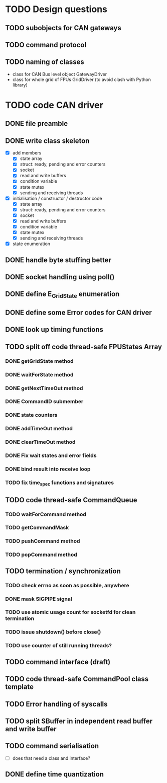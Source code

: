 
* TODO Design questions

** TODO subobjects for CAN gateways
** TODO command protocol

** TODO naming of classes
- class for CAN Bus level object GatewayDriver
- class for whole grid of FPUs GridDriver (to avoid clash with Python library)

* TODO code CAN driver

** DONE file preamble
** DONE write class skeleton
- [X] add members
  - [X] state array
  - [X] struct: ready, pending and error counters
  - [X] socket
  - [X] read and write buffers
  - [X] condition variable
  - [X] state mutex
  - [X] sending and receiving threads


- [X] initialisation / constructor / destructor code
  - [X] state array
  - [X] struct: ready, pending and error counters
  - [X] socket
  - [X] read and write buffers
  - [X] condition variable
  - [X] state mutex
  - [X] sending and receiving threads

- [X] state enumeration
** DONE handle byte stuffing better
** DONE socket handling using poll()

** DONE define E_GridState enumeration

** DONE define some Error codes for CAN driver
** DONE look up timing functions

** TODO split off code thread-safe FPUStates Array
*** DONE getGridState method
*** DONE waitForState method
*** DONE getNextTimeOut method
*** DONE CommandID submember
*** DONE state counters
*** DONE addTimeOut method
*** DONE clearTimeOut method
*** DONE Fix wait states and error fields
*** DONE bind result into receive loop
*** TODO fix time_spec functions and signatures
** TODO code thread-safe CommandQueue
*** TODO waitForCommand method
*** TODO getCommandMask
*** TODO pushCommand method
*** TODO popCommand method
** TODO termination / synchronization
*** TODO check errno as soon as possible, anywhere
*** DONE mask SIGPIPE signal
*** TODO use atomic usage count for socketfd for clean termination
*** TODO issue shutdown() before close()
*** TODO use counter of still running threads?
** TODO command interface (draft)
** TODO code thread-safe CommandPool class template
** TODO Error handling of syscalls
** TODO split SBuffer in independent read buffer and write buffer
** TODO command serialisation
- [ ] does that need a class and interface?
** DONE define time quantization
